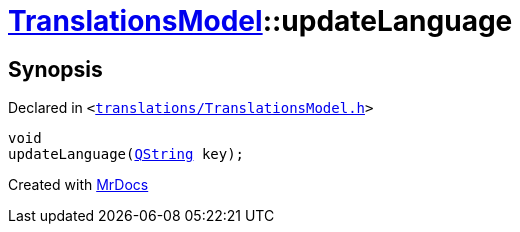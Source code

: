 [#TranslationsModel-updateLanguage]
= xref:TranslationsModel.adoc[TranslationsModel]::updateLanguage
:relfileprefix: ../
:mrdocs:


== Synopsis

Declared in `&lt;https://github.com/PrismLauncher/PrismLauncher/blob/develop/launcher/translations/TranslationsModel.h#L36[translations&sol;TranslationsModel&period;h]&gt;`

[source,cpp,subs="verbatim,replacements,macros,-callouts"]
----
void
updateLanguage(xref:QString.adoc[QString] key);
----



[.small]#Created with https://www.mrdocs.com[MrDocs]#
